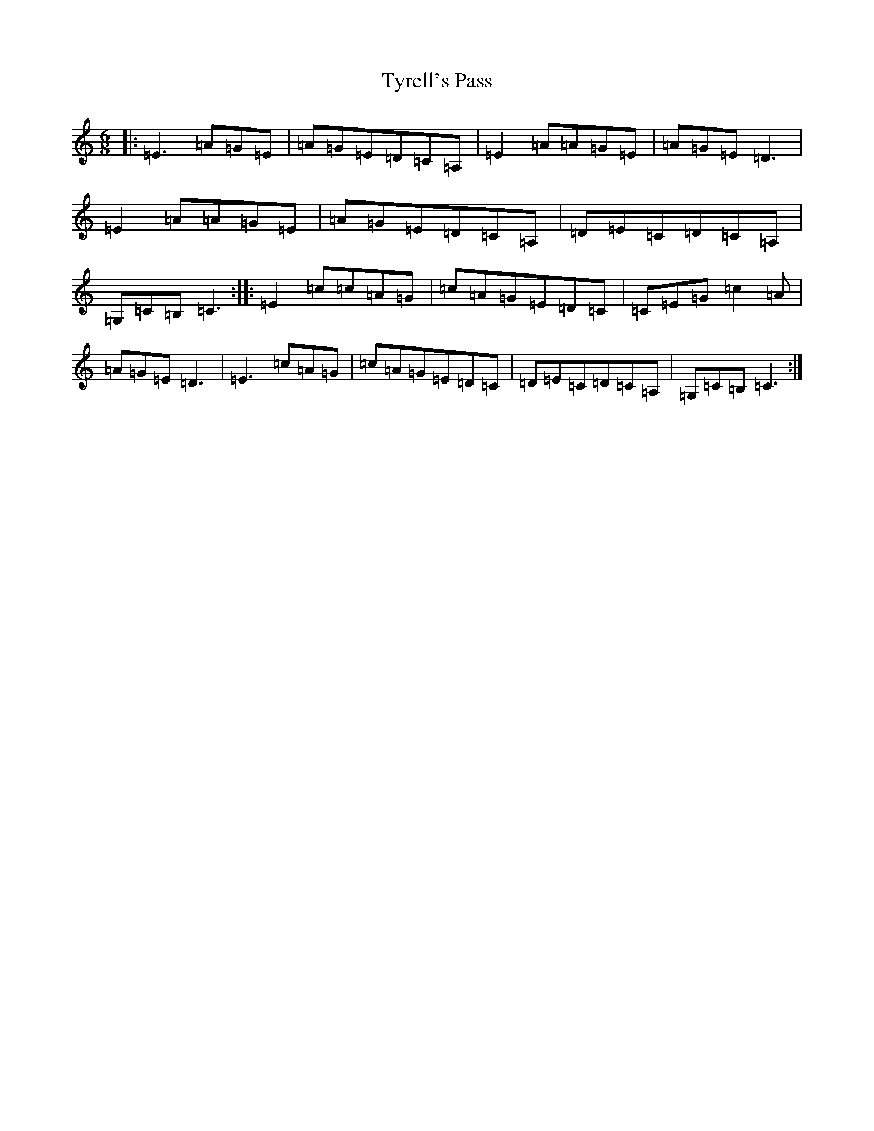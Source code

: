 X: 21795
T: Tyrell's Pass
S: https://thesession.org/tunes/4304#setting4304
Z: G Major
R: jig
M:6/8
L:1/8
K: C Major
|:=E3=A=G=E|=A=G=E=D=C=A,|=E2=A=A=G=E|=A=G=E=D3|=E2=A=A=G=E|=A=G=E=D=C=A,|=D=E=C=D=C=A,|=G,=C=B,=C3:||:=E2=c=c=A=G|=c=A=G=E=D=C|=C=E=G=c2=A|=A=G=E=D3|=E3=c=A=G|=c=A=G=E=D=C|=D=E=C=D=C=A,|=G,=C=B,=C3:|